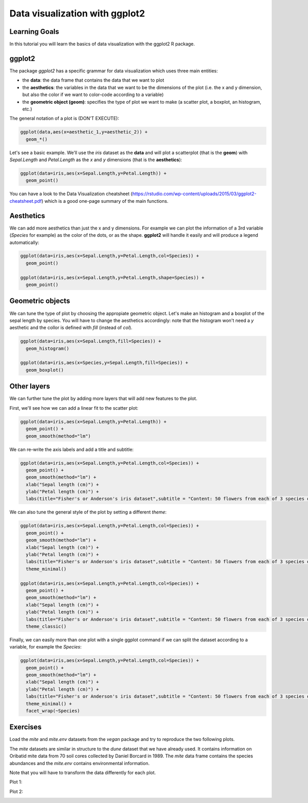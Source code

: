 Data visualization with **ggplot2**
======================================

Learning Goals
---------------

In this tutorial you will learn the basics of data visualization with the ggplot2 R package.



ggplot2
-------

The package *ggplot2* has a specific grammar for data visualization which uses three main entities:

- the **data**: the data frame that contains the data that we want to plot
- the **aesthetics**: the variables in the data that we want to be the dimensions of the plot (i.e. the x and y dimension, but also the color if we want to color-code according to a variable)
- the **geometric object (geom)**: specifies the type of plot we want to make (a scatter plot, a boxplot, an histogram, etc.)

The general notation of a plot is (DON'T EXECUTE):

.. code-block:: R

    ggplot(data,aes(x=aesthetic_1,y=aesthetic_2)) +
      geom_*()

Let's see a basic example. We'll use the *iris* dataset as the **data** and will plot a scatterplot (that is the **geom**) with *Sepal.Length* and *Petal.Length* as the *x* and *y* dimensions (that is the **aesthetics**):

.. code-block:: R

    ggplot(data=iris,aes(x=Sepal.Length,y=Petal.Length)) +
      geom_point()

You can have a look to the Data Visualization cheatsheet (https://rstudio.com/wp-content/uploads/2015/03/ggplot2-cheatsheet.pdf) which is a good one-page summary of the main functions.

Aesthetics
----------

We can add more aesthetics than just the x and y dimensions. For example we can plot the information of a 3rd variable (*Species* for example) as the color of the dots, or as the shape. **ggplot2** will handle it easily and will produce a legend automatically:

.. code-block:: R

    ggplot(data=iris,aes(x=Sepal.Length,y=Petal.Length,col=Species)) +
      geom_point()

    ggplot(data=iris,aes(x=Sepal.Length,y=Petal.Length,shape=Species)) +
      geom_point()

Geometric objects
-----------------

We can tune the type of plot by choosing the appropiate geometric object. Let's make an histogram and a boxplot of the sepal length by species. You will have to change the aesthetics accordingly: note that the histogram won't need a *y* aesthetic and the collor is defined with *fill* (instead of *col*).

.. code-block:: R

    ggplot(data=iris,aes(x=Sepal.Length,fill=Species)) +
      geom_histogram()

    ggplot(data=iris,aes(x=Species,y=Sepal.Length,fill=Species)) +
      geom_boxplot()

Other layers
------------

We can further tune the plot by adding more layers that will add new features to the plot.

First, we'll see how we can add a linear fit to the scatter plot:

.. code-block:: R

    ggplot(data=iris,aes(x=Sepal.Length,y=Petal.Length)) +
      geom_point() +
      geom_smooth(method="lm")

We can re-write the axis labels and add a title and subtitle:

.. code-block:: R

    ggplot(data=iris,aes(x=Sepal.Length,y=Petal.Length,col=Species)) +
      geom_point() +
      geom_smooth(method="lm") +
      xlab("Sepal length (cm)") +
      ylab("Petal length (cm)") +
      labs(title="Fisher's or Anderson's iris dataset",subtitle = "Content: 50 flowers from each of 3 species of iris")

We can also tune the general style of the plot by setting a different *theme*:

.. code-block:: R

    ggplot(data=iris,aes(x=Sepal.Length,y=Petal.Length,col=Species)) +
      geom_point() +
      geom_smooth(method="lm") +
      xlab("Sepal length (cm)") +
      ylab("Petal length (cm)") +
      labs(title="Fisher's or Anderson's iris dataset",subtitle = "Content: 50 flowers from each of 3 species of iris") +
      theme_minimal()

    ggplot(data=iris,aes(x=Sepal.Length,y=Petal.Length,col=Species)) +
      geom_point() +
      geom_smooth(method="lm") +
      xlab("Sepal length (cm)") +
      ylab("Petal length (cm)") +
      labs(title="Fisher's or Anderson's iris dataset",subtitle = "Content: 50 flowers from each of 3 species of iris") +
      theme_classic()

Finally, we can easily more than one plot with a single ggplot command if we can split the dataset according to a variable, for example the *Species*:

.. code-block:: R

    ggplot(data=iris,aes(x=Sepal.Length,y=Petal.Length,col=Species)) +
      geom_point() +
      geom_smooth(method="lm") +
      xlab("Sepal length (cm)") +
      ylab("Petal length (cm)") +
      labs(title="Fisher's or Anderson's iris dataset",subtitle = "Content: 50 flowers from each of 3 species of iris") +
      theme_minimal() +
      facet_wrap(~Species)



Exercises
---------

Load the *mite* and *mite.env* datasets from the *vegan* package and try to reproduce the two following plots.

The *mite* datasets are similar in structure to the *dune* dataset that we have already used. It contains information on Oribatid mite data from 70 soil cores collected by Daniel Borcard in 1989. The *mite* data frame contains the species abundances and the *mite.env* contains environmental information.

Note that you will have to transform the data differently for each plot.

Plot 1:

.. image:: images/ggplot2_plot1.png
    :align: center

Plot 2:

.. image:: images/ggplot2_plot2.png
    :align: center

.. hidden-code-block:: R

    data(mite)
    data(mite.env)

    mite<-mite %>%
      rownames_to_column(var="site")

    mite.env<-mite.env %>%
      rownames_to_column(var="site")

    mite.all<-mite %>%
      left_join(mite.env,by="site")

    ggplot(data=mite.all,aes(x=ONOV,y=SUCT,col=Topo)) +
      geom_point() +
      geom_smooth(method="lm") +
      labs(title="Oribatid mite data from 70 soil cores",subtitle = "Daniel Borcard (1989)") +
      theme_minimal() +
      facet_wrap(~Topo)

  mite.all.long<-mite %>%
    pivot_longer(-site,names_to = "Species",values_to = "Abundance") %>%
    left_join(mite.env,by="site") %>%
    filter(Species %in% c("ONOV","SUCT"))

  ggplot(data=mite.all.long,aes(x=WatrCont,y=Abundance,col=Species)) +
    geom_point() +
    labs(title="Oribatid mite data from 70 soil cores",subtitle = "Daniel Borcard (1989)") +
    theme_minimal()
